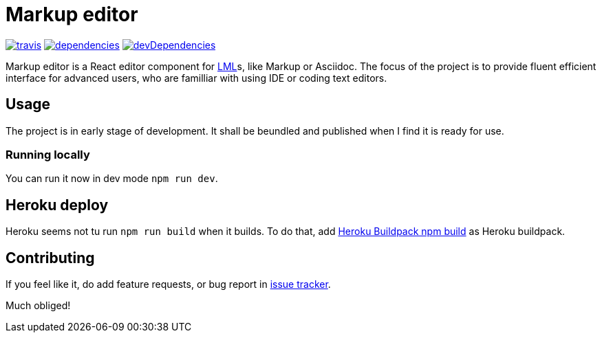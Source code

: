 :name: Markup editor

= {name}

image:https://travis-ci.org/grissius/markup-editor.svg?branch=master[travis, link=https://travis-ci.org/grissius/markup-editor]
image:https://david-dm.org/grissius/markup-editor/status.svg[dependencies, link=https://david-dm.org/grissius/markup-editor]
image:https://david-dm.org/grissius/markup-editor/dev-status.svg[devDependencies, link=https://david-dm.org/grissius/markup-editor?type=dev]



{name} is a React editor component for https://en.wikipedia.org/wiki/Lightweight_markup_language[LML]s, like Markup or Asciidoc.
The focus of the project is to provide fluent efficient interface for advanced users, who are familliar with using IDE or coding text editors.

== Usage

The project is in early stage of development.
It shall be beundled and published when I find it is ready for use.

=== Running locally

You can run it now in dev mode `npm run dev`.

== Heroku deploy

Heroku seems not tu run `npm run build` when it builds.
To do that, add link:https://github.com/romeovs/heroku-buildpack-npm-build[Heroku Buildpack npm build] as Heroku buildpack.

== Contributing

If you feel like it, do add feature requests, or bug report in https://github.com/grissius/markup-editor/issues[issue tracker].

Much obliged!
